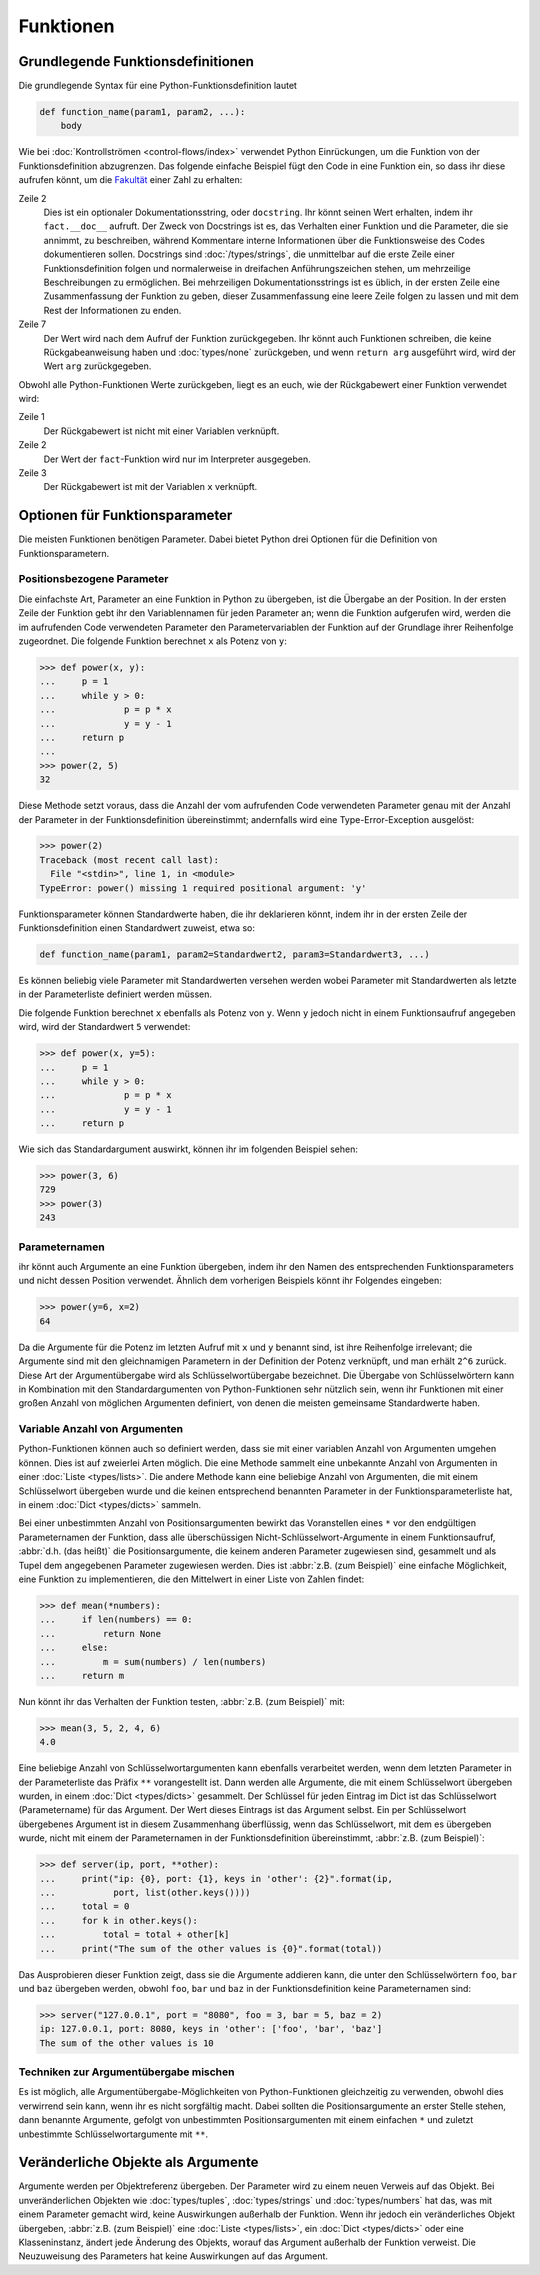 Funktionen
==========

Grundlegende Funktionsdefinitionen
----------------------------------

Die grundlegende Syntax für eine Python-Funktionsdefinition lautet

.. code-block:: python

    def function_name(param1, param2, ...):
        body

Wie bei :doc:`Kontrollströmen <control-flows/index>` verwendet Python
Einrückungen, um die Funktion von der Funktionsdefinition abzugrenzen. Das
folgende einfache Beispiel fügt den Code in eine Funktion ein, so dass ihr diese
aufrufen könnt, um die `Fakultät
<https://de.wikipedia.org/wiki/Fakult%C3%A4t_(Mathematik)>`_ einer Zahl zu
erhalten:

.. code-block:: python
   :linenos:

    >>> def fact(n):
    ...     """Return the factorial of the given number."""
    ...     f = 1
    ...     while n > 0:
    ...         f = f * n
    ...         n = n - 1
    ...     return f

Zeile 2
    Dies ist ein optionaler Dokumentationsstring, oder ``docstring``. Ihr könnt
    seinen Wert erhalten, indem ihr ``fact.__doc__`` aufruft. Der Zweck von
    Docstrings ist es, das Verhalten einer Funktion und die Parameter, die sie
    annimmt, zu beschreiben, während Kommentare interne Informationen über die
    Funktionsweise des Codes dokumentieren sollen. Docstrings sind
    :doc:`/types/strings`, die unmittelbar auf die erste Zeile einer
    Funktionsdefinition folgen und normalerweise in dreifachen Anführungszeichen
    stehen, um mehrzeilige Beschreibungen zu ermöglichen. Bei mehrzeiligen
    Dokumentationsstrings ist es üblich, in der ersten Zeile eine
    Zusammenfassung der Funktion zu geben, dieser Zusammenfassung eine leere
    Zeile folgen zu lassen und mit dem Rest der Informationen zu enden.

    .. seealso::
        * :ref:`napoleon`

Zeile 7
    Der Wert wird nach dem Aufruf der Funktion zurückgegeben. Ihr könnt auch
    Funktionen schreiben, die keine Rückgabeanweisung haben und
    :doc:`types/none` zurückgeben, und wenn ``return arg`` ausgeführt wird, wird
    der Wert ``arg`` zurückgegeben.

Obwohl alle Python-Funktionen Werte zurückgeben, liegt es an euch, wie der
Rückgabewert einer Funktion verwendet wird:

.. code-block:: python
   :linenos:

    >>> fact(3)
    6
    >>> x = fact(3)
    >>> x
    6

Zeile 1
    Der Rückgabewert ist nicht mit einer Variablen verknüpft.
Zeile 2
    Der Wert der ``fact``-Funktion wird nur im Interpreter ausgegeben.
Zeile 3
    Der Rückgabewert ist mit der Variablen ``x`` verknüpft.

Optionen für Funktionsparameter
-------------------------------

Die meisten Funktionen benötigen Parameter. Dabei bietet Python drei Optionen
für die Definition von Funktionsparametern.

Positionsbezogene Parameter
~~~~~~~~~~~~~~~~~~~~~~~~~~~

Die einfachste Art, Parameter an eine Funktion in Python zu übergeben, ist die
Übergabe an der Position. In der ersten Zeile der Funktion gebt ihr den
Variablennamen für jeden Parameter an; wenn die Funktion aufgerufen wird, werden
die im aufrufenden Code verwendeten Parameter den Parametervariablen der
Funktion auf der Grundlage ihrer Reihenfolge zugeordnet. Die folgende Funktion
berechnet ``x`` als Potenz von ``y``:

.. code-block:: python

    >>> def power(x, y):
    ...     p = 1
    ...     while y > 0:
    ...             p = p * x
    ...             y = y - 1
    ...     return p
    ...
    >>> power(2, 5)
    32

Diese Methode setzt voraus, dass die Anzahl der vom aufrufenden Code verwendeten
Parameter genau mit der Anzahl der Parameter in der Funktionsdefinition
übereinstimmt; andernfalls wird eine Type-Error-Exception ausgelöst:

.. code-block:: python

    >>> power(2)
    Traceback (most recent call last):
      File "<stdin>", line 1, in <module>
    TypeError: power() missing 1 required positional argument: 'y'

Funktionsparameter können Standardwerte haben, die ihr deklarieren könnt, indem
ihr in der ersten Zeile der Funktionsdefinition einen Standardwert zuweist, etwa
so:

.. code-block:: python

    def function_name(param1, param2=Standardwert2, param3=Standardwert3, ...)

Es können beliebig viele Parameter mit Standardwerten versehen werden wobei 
Parameter mit Standardwerten als letzte in der Parameterliste definiert werden
müssen.

Die folgende Funktion berechnet ``x`` ebenfalls als Potenz von ``y``. Wenn ``y``
jedoch nicht in einem Funktionsaufruf angegeben wird, wird der Standardwert
``5`` verwendet:

.. code-block:: python

    >>> def power(x, y=5):
    ...     p = 1
    ...     while y > 0:
    ...             p = p * x
    ...             y = y - 1
    ...     return p

Wie sich das Standardargument auswirkt, können ihr im folgenden Beispiel sehen:

.. code-block:: python

    >>> power(3, 6)
    729
    >>> power(3)
    243

Parameternamen
~~~~~~~~~~~~~~

ihr könnt auch Argumente an eine Funktion übergeben, indem ihr den Namen des
entsprechenden Funktionsparameters und nicht dessen Position verwendet. Ähnlich
dem vorherigen Beispiels könnt ihr Folgendes eingeben:

.. code-block:: python

    >>> power(y=6, x=2)
    64

Da die Argumente für die Potenz im letzten Aufruf mit ``x`` und ``y`` benannt
sind, ist ihre Reihenfolge irrelevant; die Argumente sind mit den gleichnamigen
Parametern in der Definition der Potenz verknüpft, und man erhält ``2^6``
zurück. Diese Art der Argumentübergabe wird als Schlüsselwortübergabe
bezeichnet. Die Übergabe von Schlüsselwörtern kann in Kombination mit den
Standardargumenten von Python-Funktionen sehr nützlich sein, wenn ihr Funktionen
mit einer großen Anzahl von möglichen Argumenten definiert, von denen die
meisten gemeinsame Standardwerte haben.

Variable Anzahl von Argumenten
~~~~~~~~~~~~~~~~~~~~~~~~~~~~~~

Python-Funktionen können auch so definiert werden, dass sie mit einer variablen
Anzahl von Argumenten umgehen können. Dies ist auf zweierlei Arten möglich. Die
eine Methode sammelt eine unbekannte Anzahl von Argumenten in einer :doc:`Liste
<types/lists>`. Die andere Methode kann eine beliebige Anzahl von Argumenten,
die mit einem Schlüsselwort übergeben wurde und die keinen entsprechend
benannten Parameter in der Funktionsparameterliste hat, in einem :doc:`Dict
<types/dicts>` sammeln.

Bei einer unbestimmten Anzahl von Positionsargumenten bewirkt das Voranstellen
eines ``*`` vor den endgültigen Parameternamen der Funktion, dass alle
überschüssigen Nicht-Schlüsselwort-Argumente in einem Funktionsaufruf,
:abbr:`d.h. (das heißt)` die Positionsargumente, die keinem anderen Parameter
zugewiesen sind, gesammelt und als Tupel dem angegebenen Parameter zugewiesen
werden. Dies ist :abbr:`z.B. (zum Beispiel)` eine einfache Möglichkeit, eine
Funktion zu implementieren, die den Mittelwert in einer Liste von Zahlen findet:

.. code-block:: python

    >>> def mean(*numbers):
    ...     if len(numbers) == 0:
    ...         return None
    ...     else:
    ...         m = sum(numbers) / len(numbers)
    ...     return m

Nun könnt ihr das Verhalten der Funktion testen, :abbr:`z.B. (zum Beispiel)`
mit:

.. code-block:: python

    >>> mean(3, 5, 2, 4, 6)
    4.0

Eine beliebige Anzahl von Schlüsselwortargumenten kann ebenfalls verarbeitet
werden, wenn dem letzten Parameter in der Parameterliste das Präfix ``**``
vorangestellt ist. Dann werden alle Argumente, die mit einem Schlüsselwort
übergeben wurden, in einem :doc:`Dict <types/dicts>` gesammelt. Der Schlüssel
für jeden Eintrag im Dict ist das Schlüsselwort (Parametername) für das
Argument. Der Wert dieses Eintrags ist das Argument selbst. Ein per
Schlüsselwort übergebenes Argument ist in diesem Zusammenhang überflüssig, wenn
das Schlüsselwort, mit dem es übergeben wurde, nicht mit einem der
Parameternamen in der Funktionsdefinition übereinstimmt, :abbr:`z.B. (zum
Beispiel)`:

.. code-block:: python

    >>> def server(ip, port, **other):
    ...     print("ip: {0}, port: {1}, keys in 'other': {2}".format(ip,
    ...           port, list(other.keys())))
    ...     total = 0
    ...     for k in other.keys():
    ...         total = total + other[k]
    ...     print("The sum of the other values is {0}".format(total))

Das Ausprobieren dieser Funktion zeigt, dass sie  die Argumente addieren kann,
die unter den Schlüsselwörtern ``foo``,  ``bar`` und ``baz`` übergeben werden,
obwohl ``foo``,  ``bar`` und ``baz`` in der Funktionsdefinition keine
Parameternamen sind:

.. code-block:: python

    >>> server("127.0.0.1", port = "8080", foo = 3, bar = 5, baz = 2)
    ip: 127.0.0.1, port: 8080, keys in 'other': ['foo', 'bar', 'baz']
    The sum of the other values is 10

Techniken zur Argumentübergabe mischen
~~~~~~~~~~~~~~~~~~~~~~~~~~~~~~~~~~~~~~

Es ist möglich, alle Argumentübergabe-Möglichkeiten von Python-Funktionen
gleichzeitig zu verwenden, obwohl dies verwirrend sein kann, wenn ihr es nicht
sorgfältig macht. Dabei sollten  die Positionsargumente an erster Stelle stehen,
dann benannte Argumente, gefolgt von unbestimmten Positionsargumenten mit einem
einfachen ``*`` und zuletzt unbestimmte Schlüsselwortargumente mit ``**``.

Veränderliche Objekte als Argumente
-----------------------------------

Argumente werden per Objektreferenz übergeben. Der Parameter wird zu einem neuen
Verweis auf das Objekt. Bei unveränderlichen Objekten wie :doc:`types/tuples`,
:doc:`types/strings` und :doc:`types/numbers` hat das, was mit einem Parameter
gemacht wird, keine Auswirkungen außerhalb der Funktion. Wenn ihr jedoch ein
veränderliches Objekt übergeben, :abbr:`z.B. (zum Beispiel)` eine :doc:`Liste
<types/lists>`, ein :doc:`Dict <types/dicts>` oder eine Klasseninstanz, ändert
jede Änderung des Objekts, worauf das Argument außerhalb der Funktion verweist.
Die Neuzuweisung des Parameters hat keine Auswirkungen auf das Argument.
